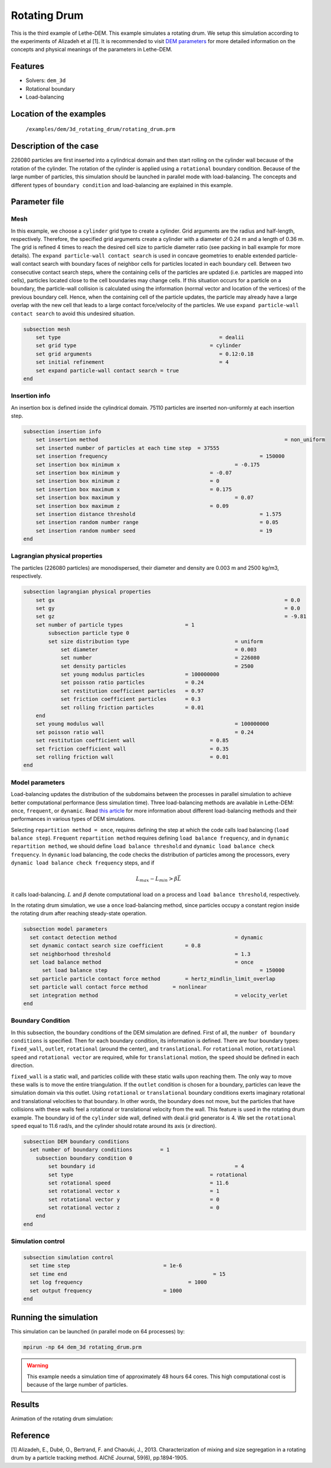 ==================================
Rotating Drum
==================================

This is the third example of Lethe-DEM. This example simulates a rotating drum. We setup this simulation according to the experiments of Alizadeh et al [1]. It is recommended to visit `DEM parameters <../../../parameters/dem/dem.html>`_ for more detailed information on the concepts and physical meanings of the parameters in Lethe-DEM.

Features
----------------------------------
- Solvers: ``dem_3d``
- Rotational boundary
- Load-balancing


Location of the examples
------------------------
 ``/examples/dem/3d_rotating_drum/rotating_drum.prm``


Description of the case
-----------------------

226080 particles are first inserted into a cylindrical domain and then start rolling on the cylinder wall because of the rotation of the cylinder. The rotation of the cylinder is applied using a ``rotational`` boundary condition. Because of the large number of particles, this simulation should be launched in parallel mode with load-balancing. The concepts and different types of ``boundary condition`` and load-balancing are explained in this example.


Parameter file
--------------

Mesh
~~~~~

In this example, we choose a ``cylinder`` grid type to create a cylinder. Grid arguments are the radius and half-length, respectively. Therefore, the specified grid arguments create a cylinder with a diameter of 0.24 m and a length of 0.36 m. The grid is refined 4 times to reach the desired cell size to particle diameter ratio (see packing in ball example for more details). The ``expand particle-wall contact search`` is used in concave geometries to enable extended particle-wall contact search with boundary faces of neighbor cells for particles located in each boundary cell. Between two consecutive contact search steps, where the containing cells of the particles are updated (i.e. particles are mapped into cells), particles located close to the cell boundaries may change cells. If this situation occurs for a particle on a boundary, the particle-wall collision is calculated using the information (normal vector and location of the vertices) of the previous boundary cell. Hence, when the containing cell of the particle updates, the particle may already have a large overlap with the new cell that leads to a large contact force/velocity of the particles. We use ``expand particle-wall contact search`` to avoid this undesired situation.

.. code-block:: text

    subsection mesh
        set type                 				   = dealii
        set grid type      	     				= cylinder
        set grid arguments       				   = 0.12:0.18
        set initial refinement   				   = 4
        set expand particle-wall contact search = true
    end


Insertion info
~~~~~~~~~~~~~~~~~~~

An insertion box is defined inside the cylindrical domain. 75110 particles are inserted non-uniformly at each insertion step.

.. code-block:: text

    subsection insertion info
        set insertion method								= non_uniform
        set inserted number of particles at each time step  = 37555
        set insertion frequency            		 			= 150000
        set insertion box minimum x            	 			= -0.175
        set insertion box minimum y            	        	= -0.07
        set insertion box minimum z            	        	= 0
        set insertion box maximum x            	        	= 0.175
        set insertion box maximum y           	 			= 0.07
        set insertion box maximum z            	        	= 0.09
        set insertion distance threshold					= 1.575
        set insertion random number range					= 0.05
        set insertion random number seed					= 19
    end


Lagrangian physical properties
~~~~~~~~~~~~~~~~~~~~~~~~~~~~~~~

The particles (226080 particles) are monodispersed, their diameter and density are 0.003 m and 2500 kg/m3, respectively.

.. code-block:: text

    subsection lagrangian physical properties
        set gx            		 						= 0.0
        set gy            		 						= 0.0
        set gz            		 						= -9.81
        set number of particle types	                = 1
            subsection particle type 0
            set size distribution type					= uniform
                set diameter            	 			= 0.003
                set number              				= 226080
                set density particles  	 				= 2500
                set young modulus particles         	= 100000000
                set poisson ratio particles          	= 0.24
                set restitution coefficient particles	= 0.97
                set friction coefficient particles      = 0.3
                set rolling friction particles         	= 0.01
        end
        set young modulus wall            				= 100000000
        set poisson ratio wall            				= 0.24
        set restitution coefficient wall           		= 0.85
        set friction coefficient wall         			= 0.35
        set rolling friction wall         	      	  	= 0.01
    end


Model parameters
~~~~~~~~~~~~~~~~~

Load-balancing updates the distribution of the subdomains between the processes in parallel simulation to achieve better computational performance (less simulation time). Three load-balancing methods are available in Lethe-DEM: ``once``, ``frequent``, or ``dynamic``. Read `this article <https://www.mdpi.com/2227-9717/10/1/79>`_ for more information about different load-balancing methods and their performances in various types of DEM simulations.

Selecting ``repartition method = once``, requires defining the step at which the code calls load balancing (``load balance step``). ``Frequent`` ``repartition method`` requires defining ``load balance frequency``, and in ``dynamic`` ``repartition method``, we should define ``load balance threshold`` and ``dynamic load balance check frequency``. In ``dynamic`` load balancing, the code checks the distribution of particles among the processors, every ``dynamic load balance check frequency`` steps, and if

.. math::
    L_{max}-L_{min}>{\beta}\bar{L}

it calls load-balancing. :math:`{L}` and :math:`{\beta}` denote computational load on a process and ``load balance threshold``, respectively.

In the rotating drum simulation, we use a ``once`` load-balancing method, since particles occupy a constant region inside the rotating drum after reaching steady-state operation.

.. code-block:: text

    subsection model parameters
      set contact detection method 		   		 	= dynamic
      set dynamic contact search size coefficient	= 0.8
      set neighborhood threshold				 	= 1.3
      set load balance method				 		= once
  	  set load balance step					 		= 150000
      set particle particle contact force method	= hertz_mindlin_limit_overlap
      set particle wall contact force method        = nonlinear
      set integration method				 		= velocity_verlet
    end


Boundary Condition
~~~~~~~~~~~~~~~~~~~~~~~~~~~~

In this subsection, the boundary conditions of the DEM simulation are defined. First of all, the ``number of boundary conditions`` is specified. Then for each boundary condition, its information is defined. There are four boundary types: ``fixed_wall``, ``outlet``, ``rotational`` (around the center), and ``translational``. For ``rotational`` motion, ``rotational speed`` and ``rotational vector`` are required, while for ``translational`` motion, the ``speed`` should be defined in each direction.

``fixed_wall`` is a static wall, and particles collide with these static walls upon reaching them. The only way to move these walls is to move the entire triangulation. If the ``outlet`` condition is chosen for a boundary, particles can leave the simulation domain via this outlet. Using ``rotational`` or ``translational`` boundary conditions exerts imaginary rotational and translational velocities to that boundary. In other words, the boundary does not move, but the particles that have collisions with these walls feel a rotational or translational velocity from the wall. This feature is used in the rotating drum example. The boundary id of the ``cylinder`` side wall, defined with deal.ii grid generator is 4. We set the ``rotational speed`` equal to 11.6 rad/s, and the cylinder should rotate around its axis (`x` direction).

.. code-block:: text

    subsection DEM boundary conditions
      set number of boundary conditions         = 1
        subsection boundary condition 0
            set boundary id						= 4
            set type              				= rotational
            set rotational speed				= 11.6
            set rotational vector x				= 1
            set rotational vector y				= 0
            set rotational vector z				= 0
        end
    end


Simulation control
~~~~~~~~~~~~~~~~~~~~~~~~~~~~

.. code-block:: text

    subsection simulation control
      set time step                 		 = 1e-6
      set time end       					 = 15
      set log frequency				         = 1000
      set output frequency            		 = 1000
    end

Running the simulation
----------------------
This simulation can be launched (in parallel mode on 64 processes) by:

.. code-block:: text

  mpirun -np 64 dem_3d rotating_drum.prm


.. warning::
	This example needs a simulation time of approximately 48 hours 64 cores. This high computational cost is because of the large number of particles.


Results
---------

Animation of the rotating drum simulation:

.. raw:: html

    <iframe width="560" height="315" src="https://www.youtube.com/embed/krM_rFIDHAA" frameborder="0" allowfullscreen></iframe>


Reference
---------

[1] Alizadeh, E., Dubé, O., Bertrand, F. and Chaouki, J., 2013. Characterization of mixing and size segregation in a rotating drum by a particle tracking method. AIChE Journal, 59(6), pp.1894-1905.
